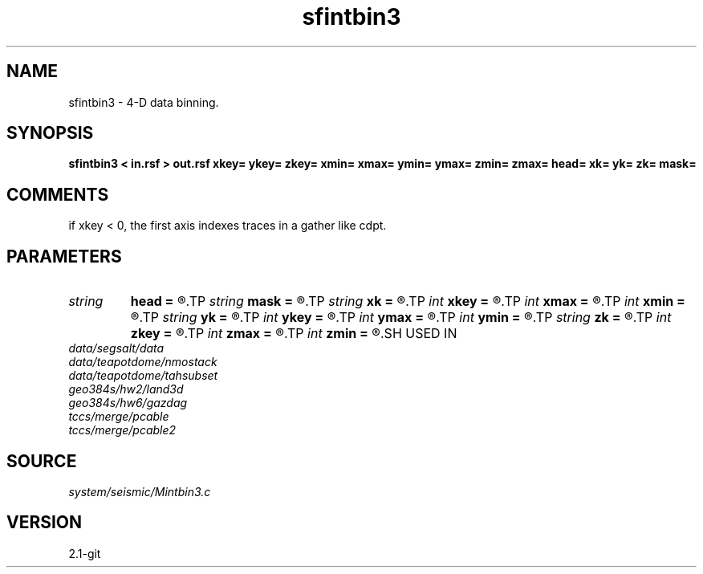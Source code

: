 .TH sfintbin3 1  "APRIL 2019" Madagascar "Madagascar Manuals"
.SH NAME
sfintbin3 \- 4-D data binning. 
.SH SYNOPSIS
.B sfintbin3 < in.rsf > out.rsf xkey= ykey= zkey= xmin= xmax= ymin= ymax= zmin= zmax= head= xk= yk= zk= mask=
.SH COMMENTS

if xkey < 0, the first axis indexes traces in a gather like cdpt.

.SH PARAMETERS
.PD 0
.TP
.I string 
.B head
.B =
.R  	header file
.TP
.I string 
.B mask
.B =
.R  	output mask file
.TP
.I string 
.B xk
.B =
.R  	x key name
.TP
.I int    
.B xkey
.B =
.R  	x key number (if no xk), default is fldr
.TP
.I int    
.B xmax
.B =
.R  	x maximum
.TP
.I int    
.B xmin
.B =
.R  	x minimum
.TP
.I string 
.B yk
.B =
.R  	y key name
.TP
.I int    
.B ykey
.B =
.R  	y key number (if no yk), default is iline
.TP
.I int    
.B ymax
.B =
.R  	y maximum
.TP
.I int    
.B ymin
.B =
.R  	y minimum
.TP
.I string 
.B zk
.B =
.R  	z key name
.TP
.I int    
.B zkey
.B =
.R  	z key number (if no zk), default is xline
.TP
.I int    
.B zmax
.B =
.R  	z maximum
.TP
.I int    
.B zmin
.B =
.R  	z minimum
.SH USED IN
.TP
.I data/segsalt/data
.TP
.I data/teapotdome/nmostack
.TP
.I data/teapotdome/tahsubset
.TP
.I geo384s/hw2/land3d
.TP
.I geo384s/hw6/gazdag
.TP
.I tccs/merge/pcable
.TP
.I tccs/merge/pcable2
.SH SOURCE
.I system/seismic/Mintbin3.c
.SH VERSION
2.1-git
